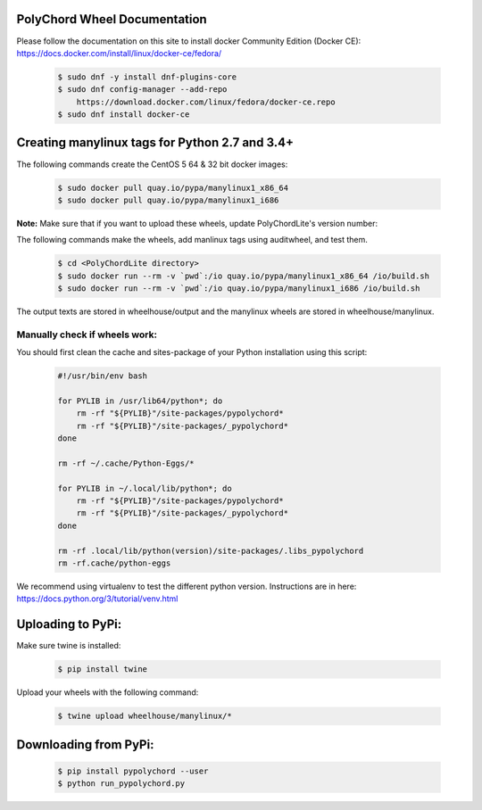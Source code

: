 PolyChord Wheel Documentation
=============================

Please follow the documentation on this site to
install docker Community Edition (Docker CE):
https://docs.docker.com/install/linux/docker-ce/fedora/

    .. code:: bash

        $ sudo dnf -y install dnf-plugins-core
        $ sudo dnf config-manager --add-repo
            https://download.docker.com/linux/fedora/docker-ce.repo
        $ sudo dnf install docker-ce

Creating manylinux tags for Python 2.7 and 3.4+
===============================================
The following commands create the CentOS 5 64 & 32 bit docker images:

    .. code:: bash

        $ sudo docker pull quay.io/pypa/manylinux1_x86_64
        $ sudo docker pull quay.io/pypa/manylinux1_i686

**Note:** Make sure that if you want to upload these
wheels, update PolyChordLite's version number:

The following commands make the wheels,
add manlinux tags using auditwheel,
and test them.

    .. code:: bash

        $ cd <PolyChordLite directory>
        $ sudo docker run --rm -v `pwd`:/io quay.io/pypa/manylinux1_x86_64 /io/build.sh
        $ sudo docker run --rm -v `pwd`:/io quay.io/pypa/manylinux1_i686 /io/build.sh

The output texts are stored in wheelhouse/output and the
manylinux wheels are stored in wheelhouse/manylinux.

Manually check if wheels work:
------------------------------

You should first clean the cache and sites-package
of your Python installation using this script:

    .. code:: bash

        #!/usr/bin/env bash

        for PYLIB in /usr/lib64/python*; do
            rm -rf "${PYLIB}"/site-packages/pypolychord*
            rm -rf "${PYLIB}"/site-packages/_pypolychord*
        done

        rm -rf ~/.cache/Python-Eggs/*

        for PYLIB in ~/.local/lib/python*; do
            rm -rf "${PYLIB}"/site-packages/pypolychord*
            rm -rf "${PYLIB}"/site-packages/_pypolychord*
        done

        rm -rf .local/lib/python(version)/site-packages/.libs_pypolychord
        rm -rf.cache/python-eggs

We recommend using virtualenv to test the different python version.
Instructions are in here:
https://docs.python.org/3/tutorial/venv.html

Uploading to PyPi:
==================
Make sure twine is installed:

    .. code:: bash

        $ pip install twine

Upload your wheels with the following command:

    .. code:: bash

        $ twine upload wheelhouse/manylinux/*

Downloading from PyPi:
======================

    .. code:: bash

        $ pip install pypolychord --user
        $ python run_pypolychord.py


